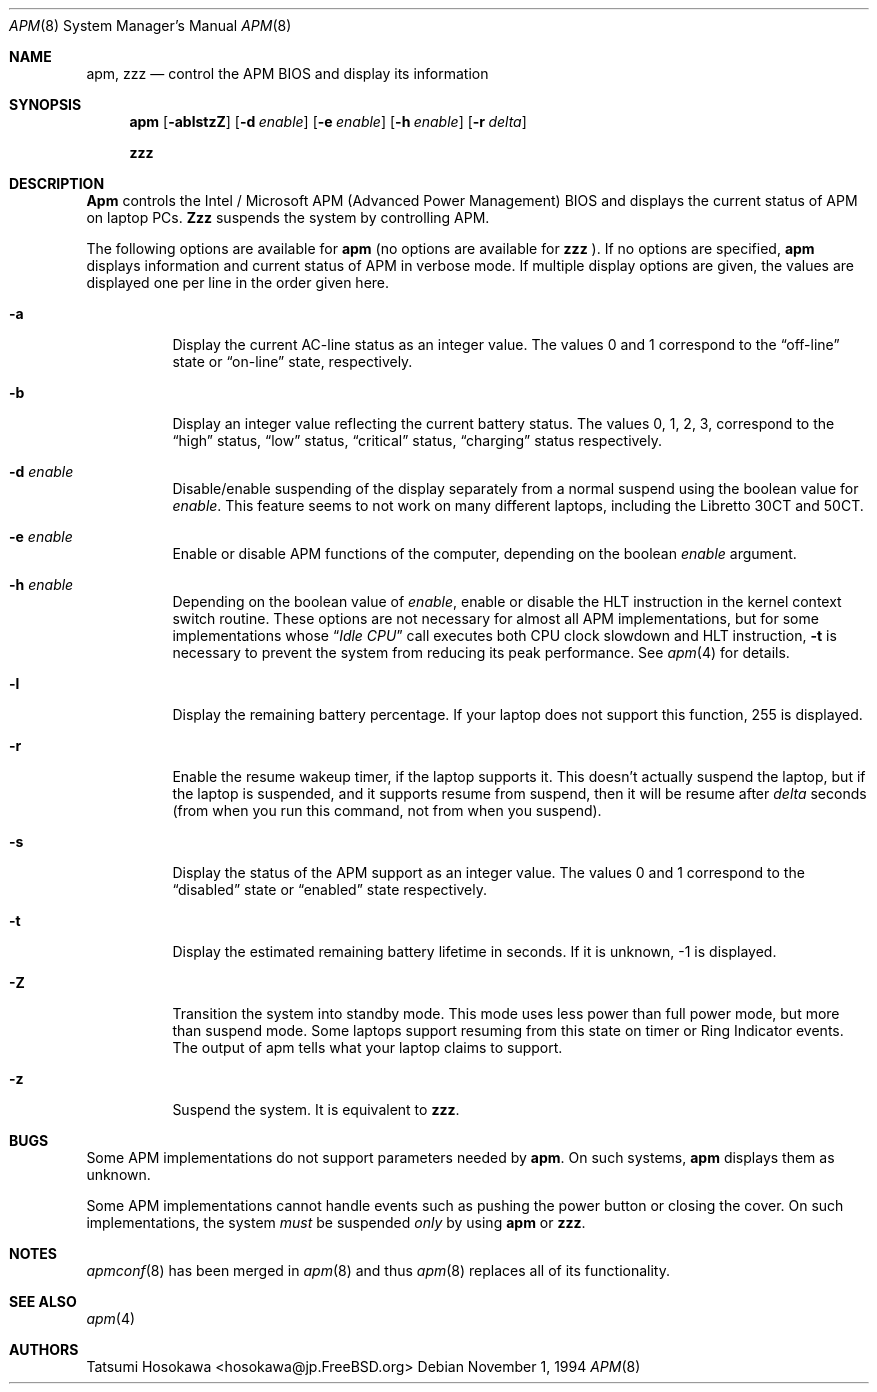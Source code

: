 .\" LP (Laptop Package)
.\" 
.\" Copyright (c) 1994 by Tatsumi Hosokawa <hosokawa@jp.FreeBSD.org>
.\" 
.\" This software may be used, modified, copied, and distributed, in
.\" both source and binary form provided that the above copyright and
.\" these terms are retained. Under no circumstances is the author 
.\" responsible for the proper functioning of this software, nor does 
.\" the author assume any responsibility for damages incurred with its 
.\"
.\" $FreeBSD$
.\"
.\" use.
.Dd November 1, 1994
.Dt APM 8
.Os
.Sh NAME
.Nm apm , zzz
.Nd control the APM BIOS and display its information
.Sh SYNOPSIS
.Nm
.Op Fl ablstzZ
.Op Fl d Ar enable
.Op Fl e Ar enable
.Op Fl h Ar enable
.Op Fl r Ar delta
.Pp
.Nm zzz
.Sh DESCRIPTION
.Nm Apm
controls the Intel / Microsoft APM (Advanced Power Management) BIOS and 
displays the current status of APM on laptop PCs.
.Nm Zzz 
suspends the system by controlling APM.
.Pp
The following options are available for 
.Nm
(no options are available for
.Nm zzz
).
If no options are specified,
.Nm
displays information and current status of APM in verbose mode.
If multiple display options are given, the values are displayed one
per line in the order given here.
.Bl -tag -width indent
.It Fl a
Display the current AC-line status as an integer value.  The values
0 and 1 correspond to the 
.Dq off-line
state or
.Dq on-line
state, respectively.
.It Fl b
Display an integer value reflecting the current battery status.
The values 0, 1, 2, 3, correspond to the 
.Dq high
status, 
.Dq low
status, 
.Dq critical
status,
.Dq charging
status respectively.
.It Fl d Ar enable
Disable/enable suspending of the display separately from a normal suspend
using the boolean value for
.Ar enable .
This feature seems to not work on many different laptops,
including the Libretto 30CT and 50CT.
.It Fl e Ar enable
Enable or disable APM functions of the computer,
depending on the boolean
.Ar enable
argument.
.It Fl h Ar enable
Depending on the boolean value of
.Ar enable ,
enable or disable the HLT instruction in the kernel context switch routine.
These options are not necessary for almost all APM implementations,
but for some implementations whose
.Dq Pa Idle CPU
call executes both CPU clock slowdown and HLT instruction,
.Fl t
is necessary to prevent the system from reducing its peak performance.
See
.Xr apm 4
for details.
.It Fl l
Display the remaining battery percentage.  If your laptop does not 
support this function, 255 is displayed.
.It Fl r
Enable the resume wakeup timer, if the laptop supports it.  This
doesn't actually suspend the laptop, but if the laptop is suspended,
and it supports resume from suspend, then it will be resume after
.Ar delta
seconds (from when you run this command, not from when you suspend).
.It Fl s
Display the status of the APM support as an integer value.  The values
0 and 1 correspond to the
.Dq disabled
state or
.Dq enabled
state respectively.
.It Fl t
Display the estimated remaining battery lifetime in seconds.  If
it is unknown, -1 is displayed.
.It Fl Z
Transition the system into standby mode.  This mode uses less power than
full power mode, but more than suspend mode.  Some laptops support
resuming from this state on timer or Ring Indicator events.  The
output of apm tells what your laptop claims to support.
.It Fl z
Suspend the system.
It is equivalent to
.Nm zzz .
.El
.Sh BUGS
Some APM implementations do not support parameters needed by
.Nm .
On such systems,
.Nm
displays them as unknown.
.Pp
Some APM implementations cannot handle events such as pushing the 
power button or closing the cover.  On such implementations, the system
.Ar must
be suspended
.Ar only
by using
.Nm
or 
.Nm zzz .
.Sh NOTES
.Xr apmconf 8
has been merged in
.Xr apm 8
and thus
.Xr apm 8
replaces all of its functionality.
.Sh SEE ALSO
.Xr apm 4
.Sh AUTHORS
.An Tatsumi Hosokawa Aq hosokawa@jp.FreeBSD.org
